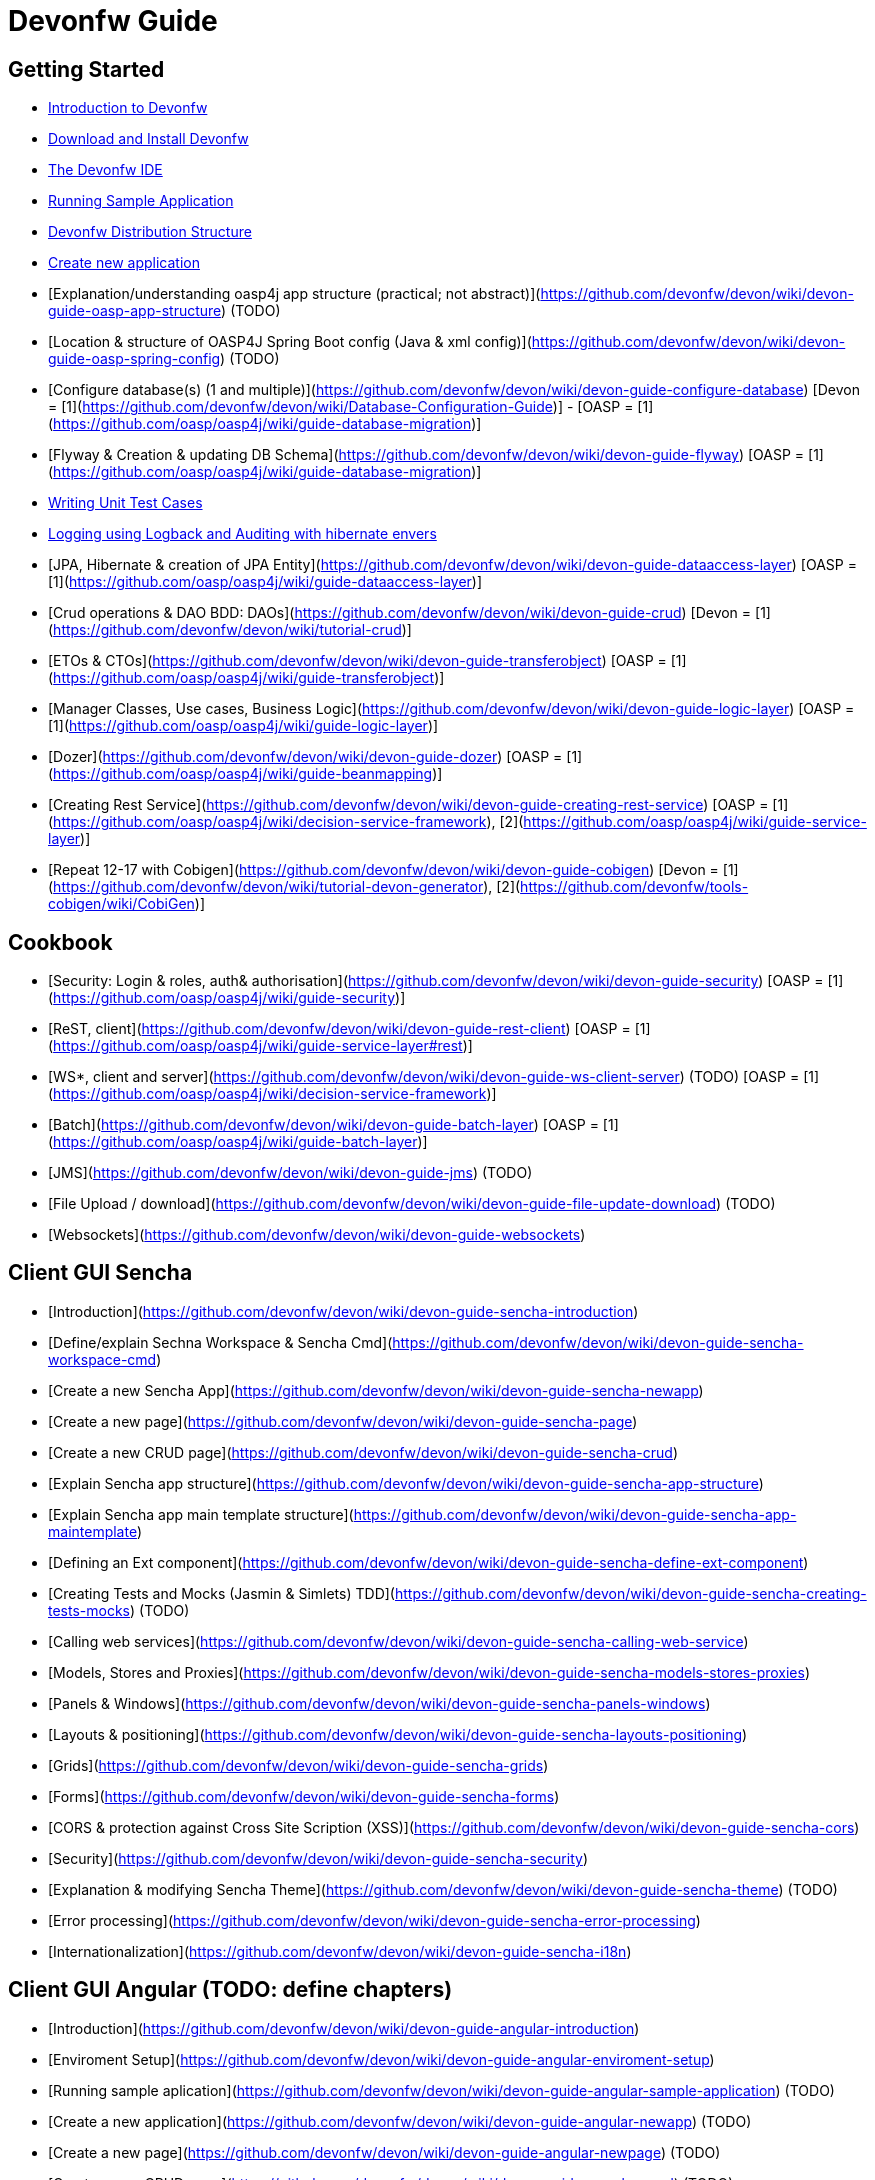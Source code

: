 # Devonfw Guide

## Getting Started

- link:getting-started-introduction-to-devonfw[Introduction to Devonfw]

- link:devonfw-download-and-install[Download and Install Devonfw]

- link:getting-started-the-devon-ide[The Devonfw IDE]

- link:devon-running-sample-application[Running Sample Application]

- link:devonfw-distribution-structure[Devonfw Distribution Structure]

- link:creating-new-devonfw-application[Create new application]

- [Explanation/understanding oasp4j app structure (practical; not abstract)](https://github.com/devonfw/devon/wiki/devon-guide-oasp-app-structure) (TODO) 

- [Location & structure of OASP4J Spring Boot config (Java & xml config)](https://github.com/devonfw/devon/wiki/devon-guide-oasp-spring-config) (TODO) 

- [Configure database(s) (1 and multiple)](https://github.com/devonfw/devon/wiki/devon-guide-configure-database) [Devon = [1](https://github.com/devonfw/devon/wiki/Database-Configuration-Guide)] - [OASP = [1](https://github.com/oasp/oasp4j/wiki/guide-database-migration)]

- [Flyway & Creation & updating DB Schema](https://github.com/devonfw/devon/wiki/devon-guide-flyway) [OASP = [1](https://github.com/oasp/oasp4j/wiki/guide-database-migration)]

- link:devonfw-writing-unittest-cases[Writing Unit Test Cases]

- link:devonfw-logging-and-auditing[Logging using Logback and Auditing with hibernate envers]

- [JPA, Hibernate & creation of JPA Entity](https://github.com/devonfw/devon/wiki/devon-guide-dataaccess-layer) [OASP = [1](https://github.com/oasp/oasp4j/wiki/guide-dataaccess-layer)]

- [Crud operations & DAO BDD: DAOs](https://github.com/devonfw/devon/wiki/devon-guide-crud) [Devon = [1](https://github.com/devonfw/devon/wiki/tutorial-crud)]

- [ETOs & CTOs](https://github.com/devonfw/devon/wiki/devon-guide-transferobject) [OASP = [1](https://github.com/oasp/oasp4j/wiki/guide-transferobject)]

- [Manager Classes, Use cases, Business Logic](https://github.com/devonfw/devon/wiki/devon-guide-logic-layer) [OASP = [1](https://github.com/oasp/oasp4j/wiki/guide-logic-layer)]

- [Dozer](https://github.com/devonfw/devon/wiki/devon-guide-dozer) [OASP = [1](https://github.com/oasp/oasp4j/wiki/guide-beanmapping)]

- [Creating Rest Service](https://github.com/devonfw/devon/wiki/devon-guide-creating-rest-service) [OASP = [1](https://github.com/oasp/oasp4j/wiki/decision-service-framework), [2](https://github.com/oasp/oasp4j/wiki/guide-service-layer)]

- [Repeat 12-17 with Cobigen](https://github.com/devonfw/devon/wiki/devon-guide-cobigen) [Devon = [1](https://github.com/devonfw/devon/wiki/tutorial-devon-generator), [2](https://github.com/devonfw/tools-cobigen/wiki/CobiGen)]

## Cookbook 
- [Security: Login & roles, auth& authorisation](https://github.com/devonfw/devon/wiki/devon-guide-security) [OASP = [1](https://github.com/oasp/oasp4j/wiki/guide-security)]

- [ReST, client](https://github.com/devonfw/devon/wiki/devon-guide-rest-client) [OASP = [1](https://github.com/oasp/oasp4j/wiki/guide-service-layer#rest)]

- [WS*, client and server](https://github.com/devonfw/devon/wiki/devon-guide-ws-client-server) (TODO) [OASP = [1](https://github.com/oasp/oasp4j/wiki/decision-service-framework)]

- [Batch](https://github.com/devonfw/devon/wiki/devon-guide-batch-layer) [OASP = [1](https://github.com/oasp/oasp4j/wiki/guide-batch-layer)]

- [JMS](https://github.com/devonfw/devon/wiki/devon-guide-jms) (TODO) 

- [File Upload / download](https://github.com/devonfw/devon/wiki/devon-guide-file-update-download) (TODO) 

- [Websockets](https://github.com/devonfw/devon/wiki/devon-guide-websockets) 

## Client GUI Sencha

- [Introduction](https://github.com/devonfw/devon/wiki/devon-guide-sencha-introduction)

- [Define/explain Sechna Workspace & Sencha Cmd](https://github.com/devonfw/devon/wiki/devon-guide-sencha-workspace-cmd)

- [Create a new Sencha App](https://github.com/devonfw/devon/wiki/devon-guide-sencha-newapp)

- [Create a new page](https://github.com/devonfw/devon/wiki/devon-guide-sencha-page)

- [Create a new CRUD page](https://github.com/devonfw/devon/wiki/devon-guide-sencha-crud)

- [Explain Sencha app structure](https://github.com/devonfw/devon/wiki/devon-guide-sencha-app-structure) 

- [Explain Sencha app main template structure](https://github.com/devonfw/devon/wiki/devon-guide-sencha-app-maintemplate)

- [Defining an Ext component](https://github.com/devonfw/devon/wiki/devon-guide-sencha-define-ext-component) 

- [Creating Tests and Mocks (Jasmin & Simlets) TDD](https://github.com/devonfw/devon/wiki/devon-guide-sencha-creating-tests-mocks) (TODO) 

- [Calling web services](https://github.com/devonfw/devon/wiki/devon-guide-sencha-calling-web-service)

- [Models, Stores and Proxies](https://github.com/devonfw/devon/wiki/devon-guide-sencha-models-stores-proxies) 

- [Panels & Windows](https://github.com/devonfw/devon/wiki/devon-guide-sencha-panels-windows)

- [Layouts & positioning](https://github.com/devonfw/devon/wiki/devon-guide-sencha-layouts-positioning)

- [Grids](https://github.com/devonfw/devon/wiki/devon-guide-sencha-grids)

- [Forms](https://github.com/devonfw/devon/wiki/devon-guide-sencha-forms)

- [CORS & protection against Cross Site Scription (XSS)](https://github.com/devonfw/devon/wiki/devon-guide-sencha-cors) 

- [Security](https://github.com/devonfw/devon/wiki/devon-guide-sencha-security)

- [Explanation & modifying Sencha Theme](https://github.com/devonfw/devon/wiki/devon-guide-sencha-theme) (TODO) 

- [Error processing](https://github.com/devonfw/devon/wiki/devon-guide-sencha-error-processing)

- [Internationalization](https://github.com/devonfw/devon/wiki/devon-guide-sencha-i18n)

## Client GUI Angular (TODO: define chapters) 

- [Introduction](https://github.com/devonfw/devon/wiki/devon-guide-angular-introduction) 

- [Enviroment Setup](https://github.com/devonfw/devon/wiki/devon-guide-angular-enviroment-setup) 

- [Running sample aplication](https://github.com/devonfw/devon/wiki/devon-guide-angular-sample-application) (TODO)

- [Create a new application](https://github.com/devonfw/devon/wiki/devon-guide-angular-newapp) (TODO)

- [Create a new page](https://github.com/devonfw/devon/wiki/devon-guide-angular-newpage) (TODO)

- [Create a new CRUD page](https://github.com/devonfw/devon/wiki/devon-guide-angular-crud) (TODO)

- [Explain Angular structure](https://github.com/devonfw/devon/wiki/devon-guide-angular-structure) (TODO)

- [Testing](https://github.com/devonfw/devon/wiki/devon-guide-angular-testing) (TODO)
 
- [Calling web services](https://github.com/devonfw/devon/wiki/devon-guide-angular-services) (TODO)

- [Modules](https://github.com/devonfw/devon/wiki/devon-guide-angular-modules) (TODO)

- [Security](https://github.com/devonfw/devon/wiki/devon-guide-angular-security)
 
- [Internationalization](https://github.com/devonfw/devon/wiki/devon-guide-angular-i18n) (TODO)

# Deployment

- [Project packaging (Spring Boot / War) (client / server)](https://github.com/devonfw/devon/wiki/devon-guide-project-packaging) [Devon = [1](https://github.com/devonfw/devon/wiki/tutorial-packaging), [2](https://github.com/devonfw/devon/wiki/tutorial-devon-jspackaging)] - [OASP = [1](https://github.com/oasp/oasp4j/wiki/tutorial-packaging)]

- [Deployment on Tomcat (client / server)](https://github.com/devonfw/devon/wiki/devon-guide-deployment-tomcat) (TODO) 

- [Deployment on Wildfly (JBoss) (client / server)](https://github.com/devonfw/devon/wiki/devon-guide-deployment-wildfly) (TODO) 


# Security; Defense in depth

- [Security: protection against XSS / untrusted input](https://github.com/devonfw/devon/wiki/devon-guide-security-protection-ageinst-xss-untrused) (TODO) 

- [Security: protection against SQL injection](https://github.com/devonfw/devon/wiki/devon-guide-security-protection-ageinst-sql-injection) (TODO) 


# TO INCLUDE Capabilities / Features Devon Template  (where to put ???)


# MAYBE to include

- [Internationalization](https://github.com/devonfw/devon/wiki/devon-guide-i18n) [OASP = [1](https://github.com/oasp/oasp4j/wiki/guide-i18n)]

- [Responsabilities/legal](https://github.com/devonfw/devon/wiki/devon-guide-responsabilities) [Devon = [1](https://github.com/devonfw/devon/wiki/devon-responsibilities)] - [OASP = [1](http://oasp.github.io/terms-of-use.html)]

- [BLOB](https://github.com/devonfw/devon/wiki/devon-guide-blob-support) [OASP = [1](https://github.com/oasp/oasp4j/wiki/guide-BLOB-support)]

- [Migration from older versions](https://github.com/devonfw/devon/wiki/devon-guide-migration-from-oasp4j-1.5.0-to-2.0.0)  [OASP = [1](https://github.com/oasp/oasp4j/wiki/Migration-Guide-from-OASP4j-1.5.0-to-OASP4j-2.0.0)]